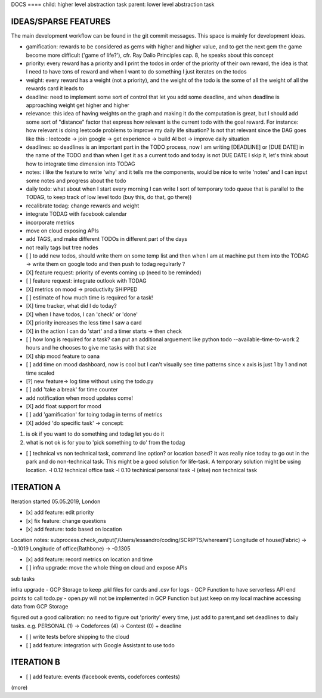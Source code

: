 DOCS
==== child: higher level abstraction task
parent: lower level abstraction task


IDEAS/SPARSE FEATURES
====
The main development workflow can be found in the git commit messages.
This space is mainly for development ideas.

- gamification: rewards to be considered as gems with higher and higher value, and to get the next gem the game become more difficult ('game of life?'), cfr. Ray Dalio Principles cap. 8, he speaks about this concept
- priority: every reward has a priority and I print the todos in order of the priority of their own reward, the idea is that I need to have tons of reward and when I want to do something I just iterates on the todos
- weight: every reward has a weight (not a priority), and the weight of the todo is the some of all the weight of all the rewards card it leads to
- deadline: need to implement some sort of control that let you add some deadline, and when deadline is approaching weight get higher and higher
- relevance: this idea of having weights on the graph and making it do the computation is great, but I should add some sort of  "distance" factor that express how relevant is the current todo with the goal reward. For instance: how relevant is doing leetcode problems to improve my daily life situation? Is not that relevant since the DAG goes like this : leetcode -> join google -> get experience -> build AI bot -> improve daily situation
- deadlines: so deadlines is an important part in the TODO process, now I am writing [DEADLINE] or [DUE DATE] in the name of the TODO and than when I get it as a current todo and today is not DUE DATE I skip it, let's think about how to integrate time dimension into TODAG
- notes: i like the feature to write 'why' and it tells me the components, would be nice to write 'notes' and I can input some notes and progress about the todo
- daily todo: what about when I start every morning I can write I sort of temporary todo queue that is parallel to the TODAG, to keep track of low level todo (buy this, do that, go there))
- recalibrate todag: change rewards and weight

- integrate TODAG with facebook calendar
- incorporate metrics
- move on cloud exposing APIs
- add TAGS, and make different TODOs in different part of the days
- not really tags but tree nodes 

- [ ] to add new todos, should write them on some temp list and then when I am at machine put them into the TODAG -> write them on google todo and then push to todag regulrarly ?
  
- [X] feature request: priority of events coming up (need to be reminded)
- [ ] feature request: integrate outlook with TODAG

- [X] metrics on mood -> productivity SHIPPED
- [ ] estimate of how much time is required for a task!

- [X] time tracker, what did I do today? 

- [X] when I have todos, I can 'check' or 'done'
- [X] priority increases the less time I saw a card

- [X] in the action I can do 'start' and a timer starts -> then check

- [ ] how long is required for a task? can put an additional arguement like python todo --available-time-to-work 2 hours
  and he chooses to give me tasks with that size

- [X] ship mood feature to oana
- [ ] add time on mood dashboard, now is cool but I can't visually see time patterns since x axis is just 1 by 1 and not time scaled

- [?] new feature-> log time without using the todo.py
 
- [ ] add 'take a break' for time counter

- add notification when mood updates come!
- [X] add float support for mood

- [ ] add  'gamification' for toing todag in terms of metrics
 
- [X] added 'do specific task' -> concept: 
1) is ok if you want to do something and todag let you do it
2) what is not ok is for you to 'pick something to do' from the todag

- [ ] technical vs non technical task, command line option? or location based?
  it was really nice today to go out in the park and do non-technical task. This might be a good solution for life-task. A temporary solution might be using location.
  -l 0.12 technical office task
  -l 0.10 techinical personal task
  -l (else) non technical task

ITERATION A
====

Iteration started 05.05.2019, London

- [x] add feature: edit priority
- [x] fix feature: change questions

- [x] add feature: todo based on location

Location notes:
subprocess.check_output('/Users/lessandro/coding/SCRIPTS/whereami')
Longitude of house(Fabric) -> -0.1019
Longitude of office(Rathbone) -> -0.1305

- [x] add feature: record metrics on location and time

- [ ] infra upgrade: move the whole thing on cloud and expose APIs
sub tasks

infra upgrade
- GCP Storage to keep .pkl files for cards and .csv for logs
- GCP Function to have serverless API end points to call todo.py
- open.py will not be implemented in GCP Function but just keep on my local machine accessing data from GCP Storage

figured out a good calibration:
no need to figure out 'priority' every time, just add to parent,and set deadlines to daily tasks. e.g. PERSONAL (1) -> Codeforces (4) -> Contest (0) + deadline

- [ ] write tests before shipping to the cloud

- [ ] add feature: integration with Google Assistant to use todo
  

ITERATION B
====
- [ ] add feature: events (facebook events, codeforces contests)
(more)
